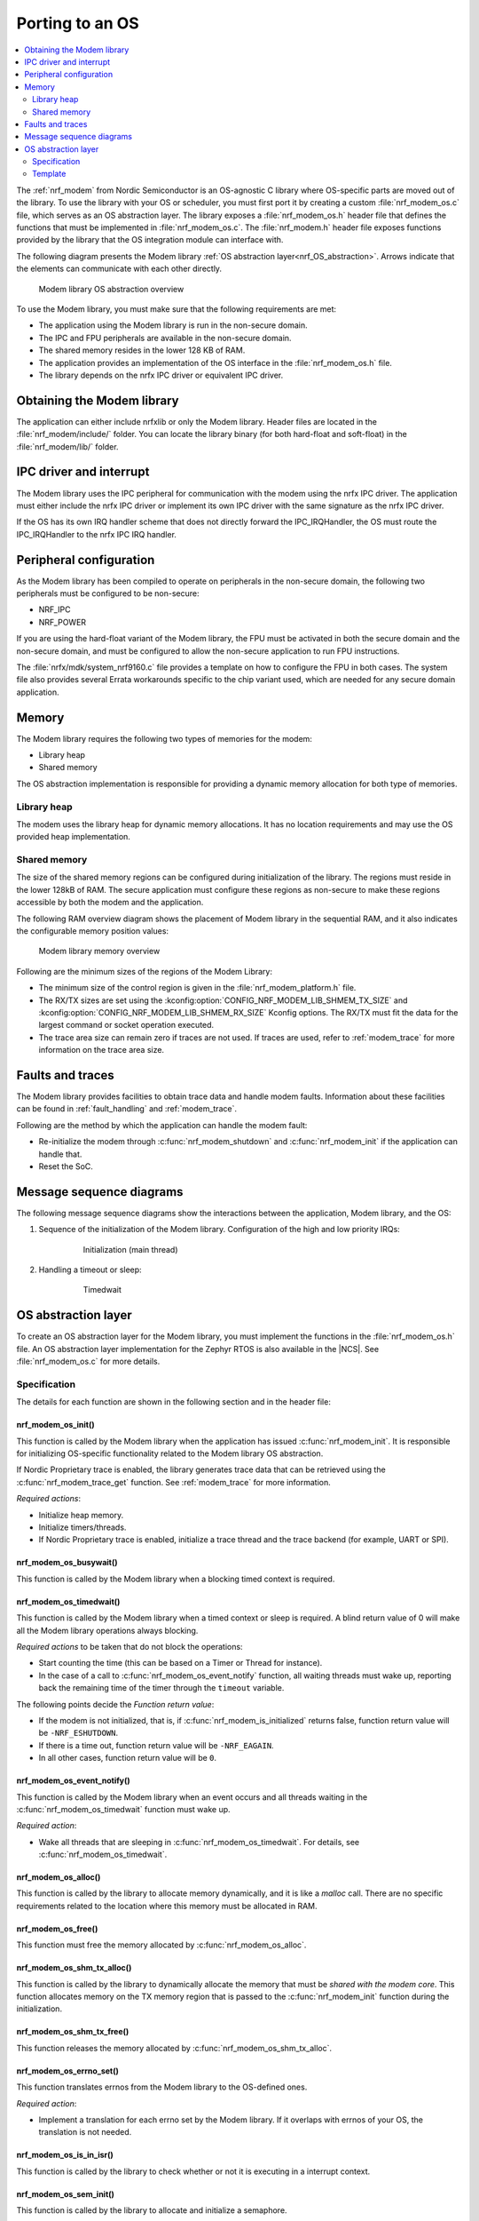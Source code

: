 .. _nrf_modem_ug_porting:

Porting to an OS
################

.. contents::
   :local:
   :depth: 2

The :ref:`nrf_modem` from Nordic Semiconductor is an OS-agnostic C library where OS-specific parts are moved out of the library.
To use the library with your OS or scheduler, you must first port it by creating a custom :file:`nrf_modem_os.c` file, which serves as an OS abstraction layer.
The library exposes a :file:`nrf_modem_os.h` header file that defines the functions that must be implemented in :file:`nrf_modem_os.c`.
The :file:`nrf_modem.h` header file exposes functions provided by the library that the OS integration module can interface with.

The following diagram presents the Modem library :ref:`OS abstraction layer<nrf_OS_abstraction>`.
Arrows indicate that the elements can communicate with each other directly.

.. figure:: images/nrf_modem_layers.svg
   :alt: Modem library OS abstraction overview

   Modem library OS abstraction overview

To use the Modem library, you must make sure that the following requirements are met:

* The application using the Modem library is run in the non-secure domain.
* The IPC and FPU peripherals are available in the non-secure domain.
* The shared memory resides in the lower 128 KB of RAM.
* The application provides an implementation of the OS interface in the :file:`nrf_modem_os.h` file.
* The library depends on the nrfx IPC driver or equivalent IPC driver.

Obtaining the Modem library
***************************

The application can either include nrfxlib or only the Modem library.
Header files are located in the :file:`nrf_modem/include/` folder.
You can locate the library binary (for both hard-float and soft-float) in the :file:`nrf_modem/lib/` folder.

IPC driver and interrupt
************************

The Modem library uses the IPC peripheral for communication with the modem using the nrfx IPC driver.
The application must either include the nrfx IPC driver or implement its own IPC driver with the same signature as the nrfx IPC driver.

If the OS has its own IRQ handler scheme that does not directly forward the IPC_IRQHandler, the OS must route the IPC_IRQHandler to the nrfx IPC IRQ handler.

Peripheral configuration
************************

As the Modem library has been compiled to operate on peripherals in the non-secure domain, the following two peripherals must be configured to be non-secure:

* NRF_IPC
* NRF_POWER

If you are using the hard-float variant of the Modem library, the FPU must be activated in both the secure domain and the non-secure domain, and must be configured to allow the non-secure application to run FPU instructions.

The :file:`nrfx/mdk/system_nrf9160.c` file provides a template on how to configure the FPU in both cases.
The system file also provides several Errata workarounds specific to the chip variant used, which are needed for any secure domain application.

Memory
******

The Modem library requires the following two types of memories for the modem:

* Library heap
* Shared memory

The OS abstraction implementation is responsible for providing a dynamic memory allocation for both type of memories.

Library heap
============

The modem uses the library heap for dynamic memory allocations.
It has no location requirements and may use the OS provided heap implementation.

Shared memory
=============

The size of the shared memory regions can be configured during initialization of the library.
The regions must reside in the lower 128kB of RAM.
The secure application must configure these regions as non-secure to make these regions accessible by both the modem and the application.

The following RAM overview diagram shows the placement of Modem library in the sequential RAM, and it also indicates the configurable memory position values:

.. figure:: images/nrf_modem_memory.svg
   :alt: Modem library memory overview

   Modem library memory overview

Following are the minimum sizes of the regions of the Modem Library:

*  The minimum size of the control region is given in the :file:`nrf_modem_platform.h` file.
*  The RX/TX sizes are set using the  :kconfig:option:`CONFIG_NRF_MODEM_LIB_SHMEM_TX_SIZE` and :kconfig:option:`CONFIG_NRF_MODEM_LIB_SHMEM_RX_SIZE` Kconfig options.
   The RX/TX must fit the data for the largest command or socket operation executed.
*  The trace area size can remain zero if traces are not used.
   If traces are used, refer to :ref:`modem_trace` for more information on the trace area size.

Faults and traces
*****************

The Modem library provides facilities to obtain trace data and handle modem faults.
Information about these facilities can be found in :ref:`fault_handling` and :ref:`modem_trace`.

Following are the method by which the application can handle the modem fault:

* Re-initialize the modem through :c:func:`nrf_modem_shutdown` and :c:func:`nrf_modem_init` if the application can handle that.
* Reset the SoC.

Message sequence diagrams
*************************

The following message sequence diagrams show the interactions between the application, Modem library, and the OS:

#. Sequence of the initialization of the Modem library.
   Configuration of the high and low priority IRQs:

    .. figure:: images/nrf_modem_initialization_sequence.svg
        :alt: Initialization (main thread)

        Initialization (main thread)

#. Handling a timeout or sleep:

    .. figure:: images/nrf_modem_timers_sequence.svg
        :alt: Timedwait

        Timedwait

.. _nrf_OS_abstraction:

OS abstraction layer
********************

To create an OS abstraction layer for the Modem library, you must implement the functions in the :file:`nrf_modem_os.h` file.
An OS abstraction layer implementation for the Zephyr RTOS is also available in the |NCS|.
See :file:`nrf_modem_os.c` for more details.

Specification
=============

The details for each function are shown in the following section and in the header file:

nrf_modem_os_init()
-------------------

This function is called by the Modem library when the application has issued :c:func:`nrf_modem_init`.
It is responsible for initializing OS-specific functionality related to the Modem library OS abstraction.

If Nordic Proprietary trace is enabled, the library generates trace data that can be retrieved using the :c:func:`nrf_modem_trace_get` function.
See :ref:`modem_trace` for more information.

*Required actions*:

* Initialize heap memory.
* Initialize timers/threads.
* If Nordic Proprietary trace is enabled, initialize a trace thread and the trace backend (for example, UART or SPI).

nrf_modem_os_busywait()
-----------------------

This function is called by the Modem library when a blocking timed context is required.

.. _nrf_modem_os_timedwait:

nrf_modem_os_timedwait()
------------------------

This function is called by the Modem library when a timed context or sleep is required.
A blind return value of 0 will make all the Modem library operations always blocking.

*Required actions* to be taken that do not block the operations:

* Start counting the time (this can be based on a Timer or Thread for instance).
* In the case of a call to :c:func:`nrf_modem_os_event_notify` function, all waiting threads must wake up, reporting back the remaining time of the timer through the ``timeout`` variable.

The following points decide the *Function return value*:

* If the modem is not initialized, that is, if :c:func:`nrf_modem_is_initialized` returns false, function return value will be ``-NRF_ESHUTDOWN``.
* If there is a time out, function return value will be ``-NRF_EAGAIN``.
* In all other cases, function return value will be ``0``.

nrf_modem_os_event_notify()
---------------------------

This function is called by the Modem library when an event occurs and all threads waiting in the :c:func:`nrf_modem_os_timedwait` function must wake up.

*Required action*:

* Wake all threads that are sleeping in :c:func:`nrf_modem_os_timedwait`. For details, see :c:func:`nrf_modem_os_timedwait`.

nrf_modem_os_alloc()
--------------------

This function is called by the library to allocate memory dynamically, and it is like a *malloc* call.
There are no specific requirements related to the location where this memory must be allocated in RAM.

nrf_modem_os_free()
-------------------

This function must free the memory allocated by :c:func:`nrf_modem_os_alloc`.

nrf_modem_os_shm_tx_alloc()
---------------------------

This function is called by the library to dynamically allocate the memory that must be *shared with the modem core*.
This function allocates memory on the TX memory region that is passed to the :c:func:`nrf_modem_init` function during the initialization.

nrf_modem_os_shm_tx_free()
--------------------------

This function releases the memory allocated by :c:func:`nrf_modem_os_shm_tx_alloc`.

nrf_modem_os_errno_set()
------------------------

This function translates errnos from the Modem library to the OS-defined ones.

*Required action*:

* Implement a translation for each errno set by the Modem library.
  If it overlaps with errnos of your OS, the translation is not needed.

nrf_modem_os_is_in_isr()
------------------------

This function is called by the library to check whether or not it is executing in a interrupt context.

nrf_modem_os_sem_init()
-----------------------

This function is called by the library to allocate and initialize a semaphore.

*Required action*:

* Allocate and initialize a semaphore.
* If an address of an already allocated semaphore is provided as an input, the allocation part is skipped and the semaphore is only reinitialized.

.. note::

   Semaphores are not required if multithreaded access to modem functionality is not needed.
   In this case, the function can blindly return ``0``.

nrf_modem_os_sem_give()
-----------------------

This function is called by the library to give a semaphore.

nrf_modem_os_sem_take()
-----------------------

This function is called by the library to take a semaphore.

nrf_modem_os_sem_count_get()
----------------------------

This function is called to retrieve the count of a semaphore.

nrf_modem_os_log()
------------------

This function is called by the library to output logs.
This function can be called in an interrupt context.

nrf_modem_os_logdump()
----------------------

This function is called by the library to dump binary data.
This function can be called in an interrupt context.

Template
========

The following code snippet shows a template implementation of the Modem library OS abstraction layer.
You can use it as a starting point and customize it for your OS or scheduler.


.. code-block:: c

    #include <nrf_modem.h>
    #include <nrf_modem_os.h>
    #include <nrf_errno.h>
    #include <nrf.h>
    #include "errno.h"

    void nrf_modem_os_init(void)
    {
        /* Initialize the glue layer and required peripherals. */
    }

    void nrf_modem_os_shutdown(void)
    {
        /* Deinitialize the glue layer.
           When shutdown is called, all pending calls to nrf_modem_os_timedwait
           shall exit and return -NRF_ESHUTDOWN. */
    }

    void *nrf_modem_os_shm_tx_alloc(size_t bytes)
    {
        /* Allocate a buffer on the TX area of shared memory. */
    }

    void nrf_modem_os_shm_tx_free(void *mem)
    {
        /* Free a shared memory buffer in the TX area. */
    }

    void *nrf_modem_os_alloc(size_t bytes)
    {
        /* Allocate a buffer on the library heap. */
    }

    void nrf_modem_os_free(void *mem)
    {
        /* Free a memory buffer in the library heap. */
    }

    void nrf_modem_os_busywait(int32_t usec)
    {
        /* Busy wait for a given amount of microseconds. */
    }

    int32_t nrf_modem_os_timedwait(uint32_t context, int32_t *timeout)
    {
        if (!nrf_modem_is_initialized())
        {
            return -NRF_ESHUTDOWN;
        }

        /* Put a thread to sleep for a specific time or until an event occurs.
           Wait for the timeout.
           All waiting threads shall be woken by nrf_modem_event_notify.
           A blind return value of zero will cause a blocking wait. */

        if (!nrf_modem_is_initialized())
        {
            return -NRF_ESHUTDOWN;
        }

        return 0;
    }

    void nrf_modem_os_event_notify(void)
    {
        /* Notify the application that an event has occurred.
           This shall wake all threads sleeping in nrf_modem_os_timedwait. */
    }

    void nrf_modem_os_errno_set(int errno_val)
    {
        /* Set OS errno. */
    }

    bool nrf_modem_os_is_in_isr(void)
    {
        /* Check if executing in interrupt context. */
    }

    int nrf_modem_os_sem_init(void **sem, unsigned int initial_count, unsigned int limit)
    {
        /* The function shall allocate and initialize a semaphore and return its address
           through the `sem` parameter. If an address of an already allocated semaphore is provided as
           an input, the allocation part is skipped and the semaphore is only reinitialized. */
        return 0;
    }

    void nrf_modem_os_sem_give(void *sem)
    {
        /* Give a semaphore. */
    }

    int nrf_modem_os_sem_take(void *sem, int timeout)
    {
        /* Try to take a semaphore with the given timeout. */
        return 0;
    }

    unsigned int nrf_modem_os_sem_count_get(void *sem)
    {
        /* Get a semaphore's count. */
        return 0;
    }

    void nrf_modem_os_log(int level, const char *fmt, ...)
    {
        /* Generic logging procedure. */
        va_list ap;
        va_start(ap, fmt);
        vprintf(fmt, ap);
        printf("\n");
        va_end(ap);
    }

    void nrf_modem_os_logdump(int level, const char *str, const void *data, size_t len)
    {
        /* Log hex representation of object. */
    }
